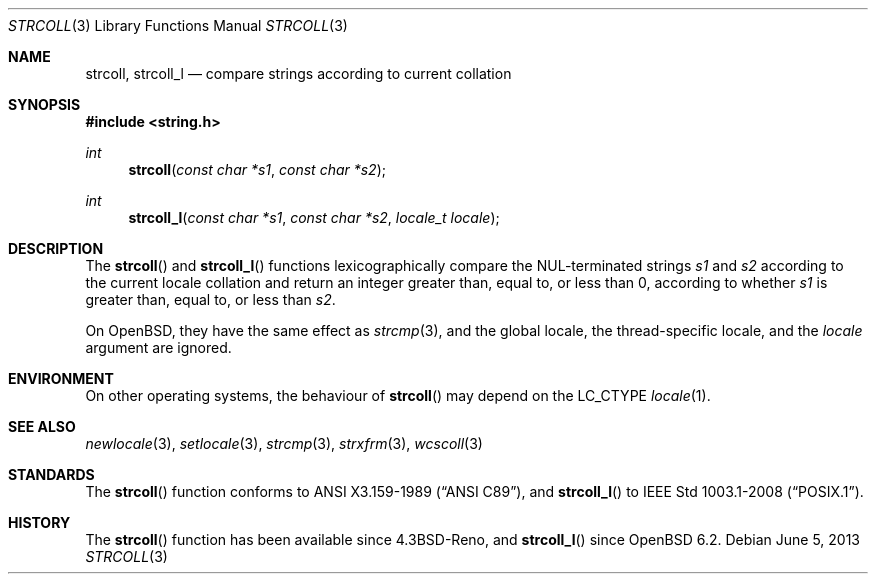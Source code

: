 .\"	$OpenBSD: strcoll.3,v 1.9 2013/06/05 03:39:23 tedu Exp $
.\"
.\" Copyright (c) 1990, 1991 The Regents of the University of California.
.\" Copyright (c) 2017 Ingo Schwarze <schwarze@openbsd.org>
.\" All rights reserved.
.\"
.\" This code is derived from software contributed to Berkeley by
.\" Chris Torek and the American National Standards Committee X3,
.\" on Information Processing Systems.
.\"
.\" Redistribution and use in source and binary forms, with or without
.\" modification, are permitted provided that the following conditions
.\" are met:
.\" 1. Redistributions of source code must retain the above copyright
.\"    notice, this list of conditions and the following disclaimer.
.\" 2. Redistributions in binary form must reproduce the above copyright
.\"    notice, this list of conditions and the following disclaimer in the
.\"    documentation and/or other materials provided with the distribution.
.\" 3. Neither the name of the University nor the names of its contributors
.\"    may be used to endorse or promote products derived from this software
.\"    without specific prior written permission.
.\"
.\" THIS SOFTWARE IS PROVIDED BY THE REGENTS AND CONTRIBUTORS ``AS IS'' AND
.\" ANY EXPRESS OR IMPLIED WARRANTIES, INCLUDING, BUT NOT LIMITED TO, THE
.\" IMPLIED WARRANTIES OF MERCHANTABILITY AND FITNESS FOR A PARTICULAR PURPOSE
.\" ARE DISCLAIMED.  IN NO EVENT SHALL THE REGENTS OR CONTRIBUTORS BE LIABLE
.\" FOR ANY DIRECT, INDIRECT, INCIDENTAL, SPECIAL, EXEMPLARY, OR CONSEQUENTIAL
.\" DAMAGES (INCLUDING, BUT NOT LIMITED TO, PROCUREMENT OF SUBSTITUTE GOODS
.\" OR SERVICES; LOSS OF USE, DATA, OR PROFITS; OR BUSINESS INTERRUPTION)
.\" HOWEVER CAUSED AND ON ANY THEORY OF LIABILITY, WHETHER IN CONTRACT, STRICT
.\" LIABILITY, OR TORT (INCLUDING NEGLIGENCE OR OTHERWISE) ARISING IN ANY WAY
.\" OUT OF THE USE OF THIS SOFTWARE, EVEN IF ADVISED OF THE POSSIBILITY OF
.\" SUCH DAMAGE.
.\"
.Dd $Mdocdate: June 5 2013 $
.Dt STRCOLL 3
.Os
.Sh NAME
.Nm strcoll ,
.Nm strcoll_l
.Nd compare strings according to current collation
.Sh SYNOPSIS
.In string.h
.Ft int
.Fn strcoll "const char *s1" "const char *s2"
.Ft int
.Fn strcoll_l "const char *s1" "const char *s2" "locale_t locale"
.Sh DESCRIPTION
The
.Fn strcoll
and
.Fn strcoll_l
functions lexicographically compare the NUL-terminated strings
.Fa s1
and
.Fa s2
according to the current locale collation
and return an integer greater than, equal to, or less than 0,
according to whether
.Fa s1
is greater than, equal to, or less than
.Fa s2 .
.Pp
On
.Ox ,
they have the same effect as
.Xr strcmp 3 ,
and the global locale, the thread-specific locale, and the
.Fa locale
argument are ignored.
.Sh ENVIRONMENT
On other operating systems, the behaviour of
.Fn strcoll
may depend on the
.Dv LC_CTYPE
.Xr locale 1 .
.Sh SEE ALSO
.Xr newlocale 3 ,
.Xr setlocale 3 ,
.Xr strcmp 3 ,
.Xr strxfrm 3 ,
.Xr wcscoll 3
.Sh STANDARDS
The
.Fn strcoll
function conforms to
.St -ansiC ,
and
.Fn strcoll_l
to
.St -p1003.1-2008 .
.Sh HISTORY
The
.Fn strcoll
function has been available since
.Bx 4.3 Reno ,
and
.Fn strcoll_l
since
.Ox 6.2 .
